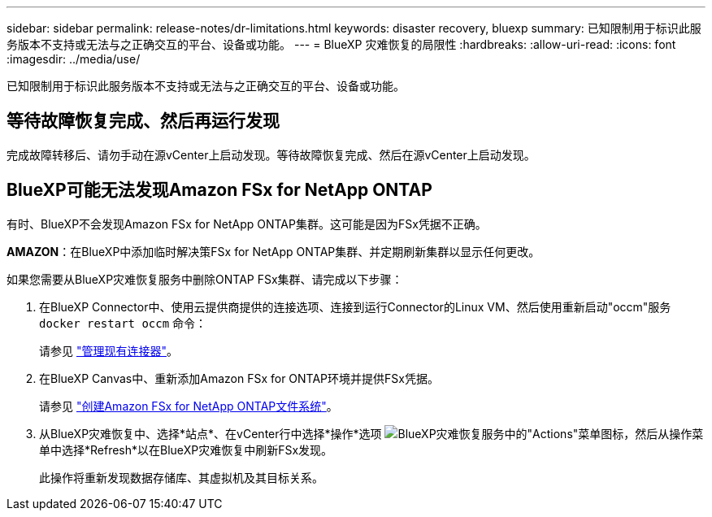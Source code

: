 ---
sidebar: sidebar 
permalink: release-notes/dr-limitations.html 
keywords: disaster recovery, bluexp 
summary: 已知限制用于标识此服务版本不支持或无法与之正确交互的平台、设备或功能。 
---
= BlueXP 灾难恢复的局限性
:hardbreaks:
:allow-uri-read: 
:icons: font
:imagesdir: ../media/use/


[role="lead"]
已知限制用于标识此服务版本不支持或无法与之正确交互的平台、设备或功能。



== 等待故障恢复完成、然后再运行发现

完成故障转移后、请勿手动在源vCenter上启动发现。等待故障恢复完成、然后在源vCenter上启动发现。



== BlueXP可能无法发现Amazon FSx for NetApp ONTAP

有时、BlueXP不会发现Amazon FSx for NetApp ONTAP集群。这可能是因为FSx凭据不正确。

*AMAZON*：在BlueXP中添加临时解决策FSx for NetApp ONTAP集群、并定期刷新集群以显示任何更改。

如果您需要从BlueXP灾难恢复服务中删除ONTAP FSx集群、请完成以下步骤：

. 在BlueXP Connector中、使用云提供商提供的连接选项、连接到运行Connector的Linux VM、然后使用重新启动"occm"服务 `docker restart occm` 命令：
+
请参见 https://docs.netapp.com/us-en/bluexp-setup-admin/task-managing-connectors.html#connect-to-the-linux-vm["管理现有连接器"^]。

. 在BlueXP Canvas中、重新添加Amazon FSx for ONTAP环境并提供FSx凭据。
+
请参见 https://docs.aws.amazon.com/fsx/latest/ONTAPGuide/getting-started-step1.html["创建Amazon FSx for NetApp ONTAP文件系统"^]。

. 从BlueXP灾难恢复中、选择*站点*、在vCenter行中选择*操作*选项 image:../use/icon-vertical-dots.png["BlueXP灾难恢复服务中的\"Actions\"菜单图标"]，然后从操作菜单中选择*Refresh*以在BlueXP灾难恢复中刷新FSx发现。
+
此操作将重新发现数据存储库、其虚拟机及其目标关系。


